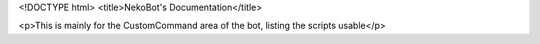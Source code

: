 <!DOCTYPE html>
<title>NekoBot's Documentation</title>

<p>This is mainly for the CustomCommand area of the bot, listing the scripts usable</p>
